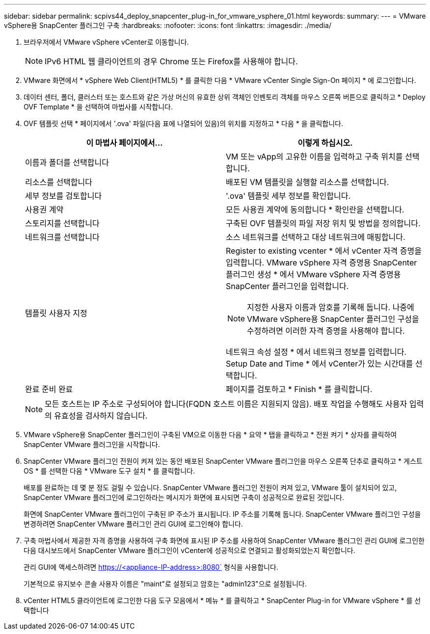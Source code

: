 ---
sidebar: sidebar 
permalink: scpivs44_deploy_snapcenter_plug-in_for_vmware_vsphere_01.html 
keywords:  
summary:  
---
= VMware vSphere용 SnapCenter 플러그인 구축
:hardbreaks:
:nofooter: 
:icons: font
:linkattrs: 
:imagesdir: ./media/


. 브라우저에서 VMware vSphere vCenter로 이동합니다.
+

NOTE: IPv6 HTML 웹 클라이언트의 경우 Chrome 또는 Firefox를 사용해야 합니다.

. VMware 화면에서 * vSphere Web Client(HTML5) * 를 클릭한 다음 * VMware vCenter Single Sign-On 페이지 * 에 로그인합니다.
. 데이터 센터, 폴더, 클러스터 또는 호스트와 같은 가상 머신의 유효한 상위 객체인 인벤토리 객체를 마우스 오른쪽 버튼으로 클릭하고 * Deploy OVF Template * 을 선택하여 마법사를 시작합니다.
. OVF 템플릿 선택 * 페이지에서 '.ova' 파일(다음 표에 나열되어 있음)의 위치를 지정하고 * 다음 * 을 클릭합니다.
+
|===
| 이 마법사 페이지에서… | 이렇게 하십시오. 


| 이름과 폴더를 선택합니다 | VM 또는 vApp의 고유한 이름을 입력하고 구축 위치를 선택합니다. 


| 리소스를 선택합니다 | 배포된 VM 템플릿을 실행할 리소스를 선택합니다. 


| 세부 정보를 검토합니다 | '.ova' 템플릿 세부 정보를 확인합니다. 


| 사용권 계약 | 모든 사용권 계약에 동의합니다 * 확인란을 선택합니다. 


| 스토리지를 선택합니다 | 구축된 OVF 템플릿의 파일 저장 위치 및 방법을 정의합니다. 


| 네트워크를 선택합니다 | 소스 네트워크를 선택하고 대상 네트워크에 매핑합니다. 


| 템플릿 사용자 지정  a| 
Register to existing vcenter * 에서 vCenter 자격 증명을 입력합니다. VMware vSphere 자격 증명용 SnapCenter 플러그인 생성 * 에서 VMware vSphere 자격 증명용 SnapCenter 플러그인을 입력합니다.


NOTE: 지정한 사용자 이름과 암호를 기록해 둡니다. 나중에 VMware vSphere용 SnapCenter 플러그인 구성을 수정하려면 이러한 자격 증명을 사용해야 합니다.

네트워크 속성 설정 * 에서 네트워크 정보를 입력합니다. Setup Date and Time * 에서 vCenter가 있는 시간대를 선택합니다.



| 완료 준비 완료 | 페이지를 검토하고 * Finish * 를 클릭합니다. 
|===
+

NOTE: 모든 호스트는 IP 주소로 구성되어야 합니다(FQDN 호스트 이름은 지원되지 않음). 배포 작업을 수행해도 사용자 입력의 유효성을 검사하지 않습니다.

. VMware vSphere용 SnapCenter 플러그인이 구축된 VM으로 이동한 다음 * 요약 * 탭을 클릭하고 * 전원 켜기 * 상자를 클릭하여 SnapCenter VMware 플러그인을 시작합니다.
. SnapCenter VMware 플러그인 전원이 켜져 있는 동안 배포된 SnapCenter VMware 플러그인을 마우스 오른쪽 단추로 클릭하고 * 게스트 OS * 를 선택한 다음 * VMware 도구 설치 * 를 클릭합니다.
+
배포를 완료하는 데 몇 분 정도 걸릴 수 있습니다. SnapCenter VMware 플러그인 전원이 켜져 있고, VMware 툴이 설치되어 있고, SnapCenter VMware 플러그인에 로그인하라는 메시지가 화면에 표시되면 구축이 성공적으로 완료된 것입니다.

+
화면에 SnapCenter VMware 플러그인이 구축된 IP 주소가 표시됩니다. IP 주소를 기록해 둡니다. SnapCenter VMware 플러그인 구성을 변경하려면 SnapCenter VMware 플러그인 관리 GUI에 로그인해야 합니다.

. 구축 마법사에서 제공한 자격 증명을 사용하여 구축 화면에 표시된 IP 주소를 사용하여 SnapCenter VMware 플러그인 관리 GUI에 로그인한 다음 대시보드에서 SnapCenter VMware 플러그인이 vCenter에 성공적으로 연결되고 활성화되었는지 확인합니다.
+
관리 GUI에 액세스하려면 https://<appliance-IP-address>:8080` 형식을 사용합니다.

+
기본적으로 유지보수 콘솔 사용자 이름은 "maint"로 설정되고 암호는 "admin123"으로 설정됩니다.

. vCenter HTML5 클라이언트에 로그인한 다음 도구 모음에서 * 메뉴 * 를 클릭하고 * SnapCenter Plug-in for VMware vSphere * 를 선택합니다

